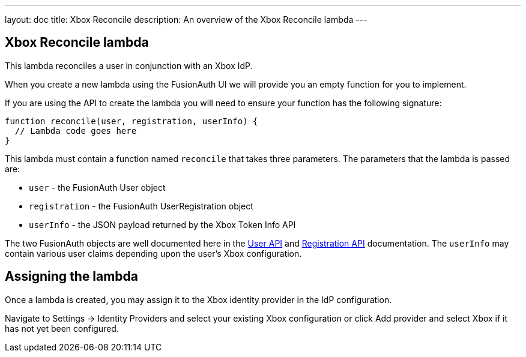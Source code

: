 ---
layout: doc
title: Xbox Reconcile
description: An overview of the Xbox Reconcile lambda
---

:sectnumlevels: 0

== Xbox Reconcile lambda

This lambda reconciles a user in conjunction with an Xbox IdP.

When you create a new lambda using the FusionAuth UI we will provide you an empty function for you to implement.

If you are using the API to create the lambda you will need to ensure your function has the following signature:

[source,javascript]
----
function reconcile(user, registration, userInfo) {
  // Lambda code goes here
}
----

This lambda must contain a function named `reconcile` that takes three parameters. The parameters that the lambda is passed are:

* `user` - the FusionAuth User object
* `registration` - the FusionAuth UserRegistration object
* `userInfo` - the JSON payload returned by the Xbox Token Info API

The two FusionAuth objects are well documented here in the link:/docs/v1/tech/apis/users/[User API] and link:/docs/v1/tech/apis/registrations/[Registration API] documentation. The `userInfo` may contain various user claims depending upon the user's Xbox configuration.

== Assigning the lambda

Once a lambda is created, you may assign it to the Xbox identity provider in the IdP configuration.

Navigate to [breadcrumb]#Settings -> Identity Providers# and select your existing Xbox configuration or click [breadcrumb]#Add provider# and select Xbox if it has not yet been configured.


